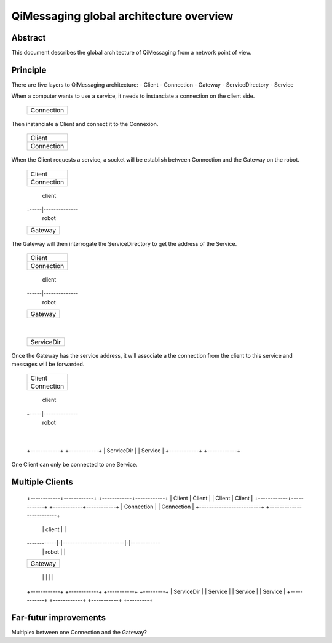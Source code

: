 QiMessaging global architecture overview
========================================

Abstract
--------

This document describes the global architecture of QiMessaging from a network
point of view.

Principle
---------

There are five layers to QiMessaging architecture:
- Client
- Connection
- Gateway
- ServiceDirectory
- Service

When a computer wants to use a service, it needs to instanciate a connection on
the client side.

 +------------+
 | Connection |
 +------------+

Then instanciate a Client and connect it to the Connexion.

 +------------+
 |   Client   |
 +------------+
 | Connection |
 +------------+

When the Client requests a service, a socket will be establish between
Connection and the Gateway on the robot.

 +------------+
 |   Client   |
 +------------+
 | Connection |
 +------------+
       |        client
 ------|--------------
       |         robot
 +------------+
 |  Gateway   |
 +------------+

The Gateway will then interrogate the ServiceDirectory to get the address of
the Service.

 +------------+
 |   Client   |
 +------------+
 | Connection |
 +------------+
       |        client
 ------|--------------
       |         robot
 +------------+
 |  Gateway   |
 +------------+
       |
 +------------+
 | ServiceDir |
 +------------+

Once the Gateway has the service address, it will associate a the connection
from the client to this service and messages will be forwarded.

 +------------+
 |   Client   |
 +------------+
 | Connection |
 +------------+
       |        client
 ------|--------------
       |         robot
 +------------+
 |  Gateway   |
 +------------+--------+
                       |
 +------------+  +------------+
 | ServiceDir |  |  Service   |
 +------------+  +------------+

One Client can only be connected to one Service.

Multiple Clients
----------------

 +------------+------------+ +------------+------------+
 |   Client   |   Client   | |   Client   |   Client   |
 +------------+------------+ +------------+------------+
 |       Connection        | |       Connection        |
 +-------------------------+ +-------------------------+
             | |         client          | |
 ------------|-|-------------------------|-|------------
             | |          robot          | |
 +-----------------------------------------------------+
 |                        Gateway                      |
 +-----------------------------------------------------+
        |            | |             |            |
 +------------+ +------------+ +-----------+ +---------+
 | ServiceDir | |  Service   | |  Service  | | Service |
 +------------+ +------------+ +-----------+ +---------+

Far-futur improvements
----------------------

Multiplex between one Connection and the Gateway?
